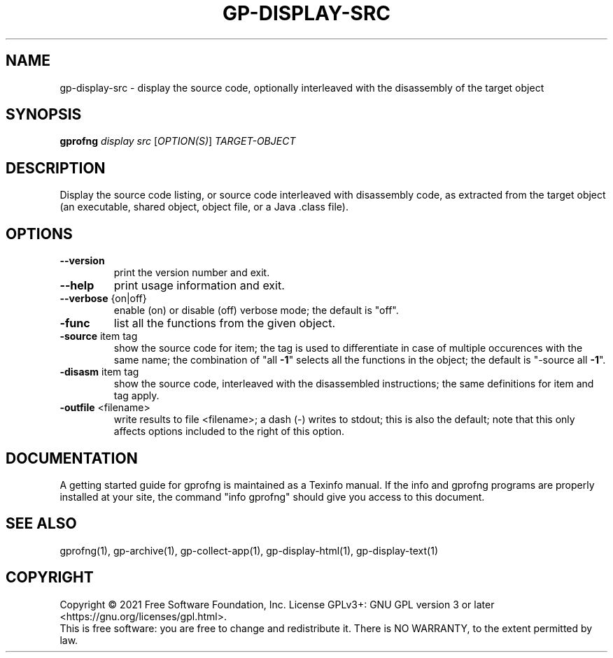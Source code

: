 .\" DO NOT MODIFY THIS FILE!  It was generated by help2man 1.49.3.
.TH GP-DISPLAY-SRC "1" "March 2023" "GNU gp-display-src binutils version 2.39" "User Commands"
.SH NAME
gp-display-src \- display the source code, optionally interleaved with the disassembly of the target object
.SH SYNOPSIS
.B gprofng
\fI\,display src \/\fR[\fI\,OPTION(S)\/\fR] \fI\,TARGET-OBJECT\/\fR
.SH DESCRIPTION
Display the source code listing, or source code interleaved with disassembly code,
as extracted from the target object (an executable, shared object, object file, or
a Java .class file).
.SH OPTIONS
.TP
.B
\fB\-\-version\fR
print the version number and exit.
.TP
.B
\fB\-\-help\fR
print usage information and exit.
.TP
.B
\fB\-\-verbose\fR {on|off}
enable (on) or disable (off) verbose mode; the default is "off".
.TP
.B
\fB\-func\fR
list all the functions from the given object.
.TP
.B
\fB\-source\fR item tag
show the source code for item; the tag is used to
differentiate in case of multiple occurences with
the same name; the combination of "all \fB\-1\fR" selects
all the functions in the object; the default is
"\-source all \fB\-1\fR".
.TP
.B
\fB\-disasm\fR item tag
show the source code, interleaved with the disassembled
instructions; the same definitions for item and tag apply.
.TP
.B
\fB\-outfile\fR <filename>
write results to file <filename>; a dash (\-) writes to
stdout; this is also the default; note that this only
affects options included to the right of this option.
.PP
.SH DOCUMENTATION
.PP
A getting started guide for gprofng is maintained as a Texinfo manual. If the info and
gprofng programs are properly installed at your site, the command "info gprofng"
should give you access to this document.
.PP
.SH SEE ALSO
.PP
gprofng(1), gp\-archive(1), gp\-collect\-app(1), gp\-display\-html(1), gp\-display\-text(1)
.SH COPYRIGHT
Copyright \(co 2021 Free Software Foundation, Inc.
License GPLv3+: GNU GPL version 3 or later <https://gnu.org/licenses/gpl.html>.
.br
This is free software: you are free to change and redistribute it.
There is NO WARRANTY, to the extent permitted by law.

